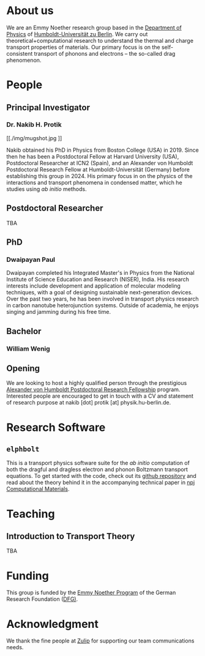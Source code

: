 #+AUTHOR: Nakib Haider Protik
#+EMAIL: nakib.haider.protik@gmail.com
#+HTML_HEAD: <link href="https://fonts.googleapis.com/css?family=Lobster" rel="stylesheet" type="text/css">
#+HTML_HEAD: <link rel="stylesheet" type="text/css" href="thirdparty/worg.css"/>
#+HTML_HEAD: <link rel="icon" type="image/ico" href="logo/group-logo_simplest.svg"/>
#+OPTIONS: H:3 num:nil toc:nil \n:nil ::t |:t ^:t -:t f:t *:t tex:t d:(HIDE) tags:not-in-toc html-postamble:nil

#+ATTR_HTML: :style float:none;
[[./logo/banner.svg]]


* About us
We are an Emmy Noether research group based in the [[https://www.physik.hu-berlin.de/en/standardseite][Department of Physics]] of [[https://www.hu-berlin.de/en][Humboldt-Universität zu Berlin]]. We carry out theoretical+computational research to understand the thermal and charge transport properties of materials. Our primary focus is on the self-consistent transport of phonons and electrons -- the so-called drag phenomenon.


* People
** Principal Investigator

*** Dr. Nakib H. Protik
#+ATTR_HTML: :style :width 200px;
[[./img/mugshot.jpg
]]

Nakib obtained his PhD in Physics from Boston College (USA) in 2019. Since then he has been a Postdoctoral Fellow at Harvard University (USA), Postdoctoral Researcher at ICN2 (Spain), and an Alexander von Humboldt Postdoctoral Research Fellow at Humboldt-Universität (Germany) before establishing this group in 2024. His primary focus in on the physics of the interactions and transport phenomena in condensed matter, which he studies using /ab initio/ methods.

** Postdoctoral Researcher
TBA

** PhD
*** Dwaipayan Paul
#+ATTR_HTML: :style :width 200px;
[[./img/Dwaipayan-pic.jpeg]]


Dwaipayan completed his Integrated Master's in Physics from the National Institute of Science Education and Research (NISER), India. His research interests include development and application of molecular modeling techniques, with a goal of designing sustainable next-generation devices. Over the past two years, he has been involved in transport physics research in carbon nanotube heterojunction systems. Outside of academia, he enjoys singing and jamming during his free time.

** Bachelor

*** William Wenig
#+ATTR_HTML: :style :width 200px;
[[./img/William-pic.jpg]]

** Opening
We are looking to host a highly qualified person through the prestigious [[https://www.humboldt-foundation.de/en/apply/sponsorship-programmes/humboldt-research-fellowship][Alexander von Humboldt Postdoctoral Research Fellowship]] program. Interested people are encouraged to get in touch with a CV and statement of research purpose at nakib [dot] protik [at] physik.hu-berlin.de.

* Research Software
** ~elphbolt~
This is a transport physics software suite for the /ab initio/ computation of both the dragful and dragless electron and phonon Boltzmann transport equations. To get started with the code, check out its [[https://github.com/nakib/elphbolt][github repository]] and read about the theory behind it in the accompanying technical paper in [[https://www.nature.com/articles/s41524-022-00710-0.pdf][npj Computational Materials]].


* Teaching
** Introduction to Transport Theory
TBA

* Funding
This group is funded by the [[https://www.dfg.de/en/research-funding/funding-opportunities/programmes/individual/emmy-noether][Emmy Noether Program]] of the German Research Foundation ([[https://www.dfg.de/en][DFG)]].

* Acknowledgment
We thank the fine people at [[https://zulip.com/][Zulip]] for supporting our team communications needs.
